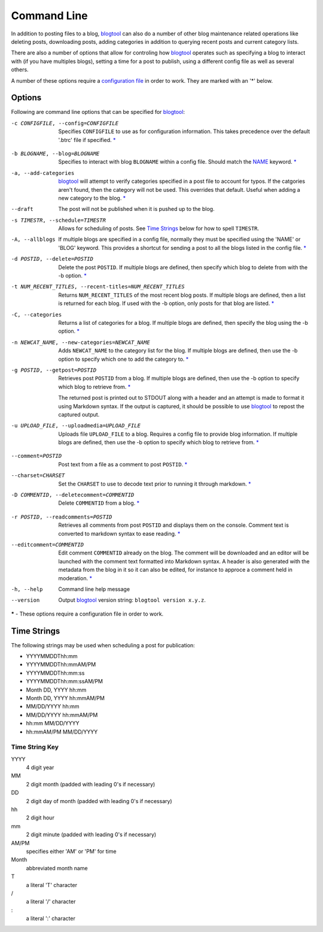 Command Line
============

In addition to posting files to a blog, `blogtool`_ can also do a number of
other blog maintenance related operations like deleting posts, downloading
posts, adding categories in addition to querying recent posts and current
category lists.

There are also a number of options that allow for controling how `blogtool`_
operates such as specifying a blog to interact with (if you have multiples
blogs), setting a time for a post to publish, using a different config file as
well as several others.

A number of these options require a `configuration file`_ in order to work.
They are marked with an '\*' below.

Options
-------
Following are command line options that can be specified for `blogtool`_:

.. _config:

-c CONFIGFILE, --config=CONFIGFILE 
    Specifies ``CONFIGFILE`` to use as for configuration information.  This
    takes precedence over the default '.btrc' file if specified. `\*`_

.. _blog:

-b BLOGNAME, --blog=BLOGNAME  
    Specifies to interact with blog ``BLOGNAME`` within a config file.  Should
    match the `NAME`_ keyword. `\*`_
    
-a, --add-categories  
    `blogtool`_ will attempt to verify categories specified in a post file to
    account for typos.  If the catgories aren't found, then the category will
    not be used.  This overrides that default.  Useful when adding a new
    category to the blog. `\*`_

--draft  
    The post will not be published when it is pushed up to the blog.

-s TIMESTR, --schedule=TIMESTR  
    Allows for scheduling of posts.   See `Time Strings`_ below for how to spell
    ``TIMESTR``.

-A, --allblogs  
    If multiple blogs are specified in a config file, normally they must be
    specified using the 'NAME' or 'BLOG' keyword.  This provides a shortcut for
    sending a post to all the blogs listed in the config file. `\*`_

-d POSTID, --delete=POSTID  
    Delete the post ``POSTID``.  If multiple blogs are defined, then specify
    which blog to delete from with the -b option. `\*`_

-t NUM_RECENT_TITLES, --recent-titles=NUM_RECENT_TITLES
    Returns ``NUM_RECENT_TITLES`` of the most recent blog posts.  If multiple
    blogs are defined, then a list is returned for each blog.  If used with the
    -b option, only posts for that blog are listed. `\*`_

-C, --categories  
    Returns a list of categories for a blog.  If multiple blogs are defined,
    then specify the blog using the -b option. `\*`_

-n NEWCAT_NAME, --new-categories=NEWCAT_NAME 
    Adds ``NEWCAT_NAME`` to the category list for the blog.  If multiple blogs
    are defined, then use the -b option to specify which one to add the category
    to. `\*`_

-g POSTID, --getpost=POSTID 
    Retrieves post ``POSTID`` from a blog.  If multiple blogs are defined, then
    use the -b option to specify which blog to retrieve from. `\*`_

    The returned post is printed out to STDOUT along with a header and an
    attempt is made to format it using Markdown syntax.  If the output is
    captured, it should be possible to use `blogtool`_ to repost the captured
    output.

-u UPLOAD_FILE, --uploadmedia=UPLOAD_FILE 
    Uploads file ``UPLOAD_FILE`` to a blog.  Requires a config file to provide
    blog information.  If multiple blogs are defined, then use the -b option to
    specify which blog to retrieve from. `\*`_

.. _comment:

--comment=POSTID   
    Post text from a file as a comment to post ``POSTID``. `\*`_

--charset=CHARSET 
    Set the ``CHARSET`` to use to decode text prior to running it through
    markdown. `\*`_

-D COMMENTID, --deletecomment=COMMENTID 
    Delete ``COMMENTID`` from a blog. `\*`_

.. _readcomments:

-r POSTID, --readcomments=POSTID 
    Retrieves all comments from post ``POSTID`` and displays them on the
    console.  Comment text is converted to markdown syntax to ease reading. `\*`_ 

--editcomment=COMMENTID 
    Edit comment ``COMMENTID`` already on the blog.  The comment will be
    downloaded and an editor will be launched with the comment text formatted
    into Markdown syntax.  A header is also generated with the metadata from the
    blog in it so it can also be edited, for instance to approce a comment held
    in moderation. `\*`_

-h, --help
    Command line help message

--version    
    Output `blogtool`_ version string: ``blogtool version x.y.z``.

.. _*:

**\*** - These options require a configuration file in order to work.

Time Strings
------------

The following strings may be used when scheduling a post for publication:

+   YYYYMMDDThh:mm
+   YYYYMMDDThh:mmAM/PM
+   YYYYMMDDThh:mm:ss
+   YYYYMMDDThh:mm:ssAM/PM
+   Month DD, YYYY hh:mm
+   Month DD, YYYY hh:mmAM/PM
+   MM/DD/YYYY hh:mm
+   MM/DD/YYYY hh:mmAM/PM
+   hh:mm MM/DD/YYYY
+   hh:mmAM/PM MM/DD/YYYY

Time String Key
~~~~~~~~~~~~~~~

YYYY 
    4 digit year
MM
    2 digit month (padded with leading 0's if necessary)
DD
    2 digit day of month (padded with leading 0's if necessary)
hh
    2 digit hour
mm
    2 digit minute (padded with leading 0's if necessary)
AM/PM
    specifies either 'AM' or 'PM' for time
Month
    abbreviated month name
T 
    a literal 'T' character
\/  
    a literal '/' character
\: 
    a literal ':' character

.. _blogtool: https://pypi.python.org/pypi/blogtool
.. _configuration file: configuration.html#configuration-files
.. _NAME: configuration#name
